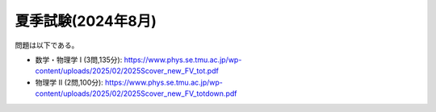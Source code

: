 夏季試験(2024年8月)
===============================================

問題は以下である。

* 数学・物理学 I (3問,135分): https://www.phys.se.tmu.ac.jp/wp-content/uploads/2025/02/2025Scover_new_FV_tot.pdf
* 物理学 II (2問,100分): https://www.phys.se.tmu.ac.jp/wp-content/uploads/2025/02/2025Scover_new_FV_totdown.pdf


